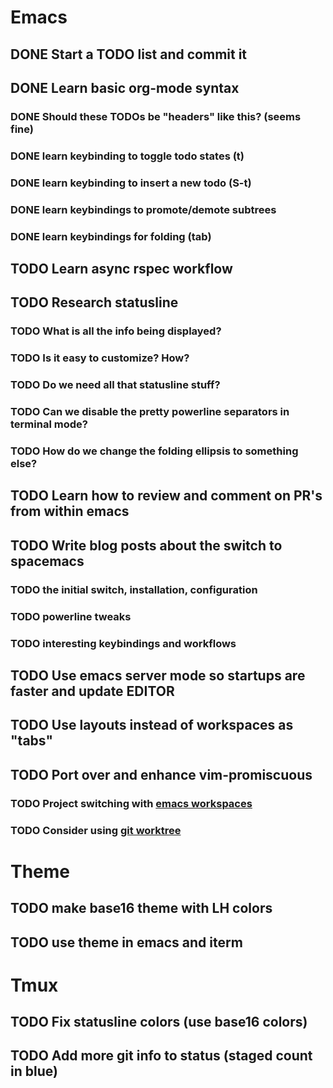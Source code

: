 * Emacs
** DONE Start a TODO list and commit it
CLOSED: [2016-06-12 Sun 10:44]
** DONE Learn basic org-mode syntax
CLOSED: [2016-06-12 Sun 11:10]
*** DONE Should these TODOs be "headers" like this? (seems fine)
CLOSED: [2016-06-12 Sun 11:08]
*** DONE learn keybinding to toggle todo states (t)
CLOSED: [2016-06-12 Sun 11:08]
*** DONE learn keybinding to insert a new todo (S-t)
CLOSED: [2016-06-12 Sun 11:08]
*** DONE learn keybindings to promote/demote subtrees
*** DONE learn keybindings for folding (tab)
CLOSED: [2016-06-12 Sun 11:11]
** TODO Learn async rspec workflow
** TODO Research statusline
*** TODO What is all the info being displayed?
*** TODO Is it easy to customize? How?
*** TODO Do we need all that statusline stuff?
*** TODO Can we disable the pretty powerline separators in terminal mode?
*** TODO How do we change the folding ellipsis to something else?
** TODO Learn how to review and comment on PR's from within emacs
** TODO Write blog posts about the switch to spacemacs
*** TODO the initial switch, installation, configuration
*** TODO powerline tweaks
*** TODO interesting keybindings and workflows
** TODO Use emacs server mode so startups are faster and update EDITOR
** TODO Use layouts instead of workspaces as "tabs"
** TODO Port over and enhance vim-promiscuous
*** TODO Project switching with [[https://github.com/syl20bnr/spacemacs/tree/master/layers/%252Bwindow-management/eyebrowse][emacs workspaces]]
*** TODO Consider using [[https://git-scm.com/docs/git-worktree][git worktree]]
* Theme
** TODO make base16 theme with LH colors
** TODO use theme in emacs and iterm
* Tmux
** TODO Fix statusline colors (use base16 colors)
** TODO Add more git info to status (staged count in blue)
